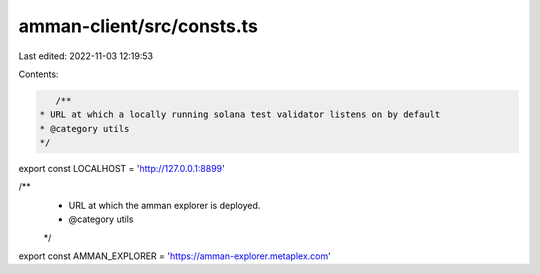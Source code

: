 amman-client/src/consts.ts
==========================

Last edited: 2022-11-03 12:19:53

Contents:

.. code-block:: ts

    /**
 * URL at which a locally running solana test validator listens on by default
 * @category utils
 */
export const LOCALHOST = 'http://127.0.0.1:8899'

/**
 * URL at which the amman explorer is deployed.
 * @category utils
 */
export const AMMAN_EXPLORER = 'https://amman-explorer.metaplex.com'


